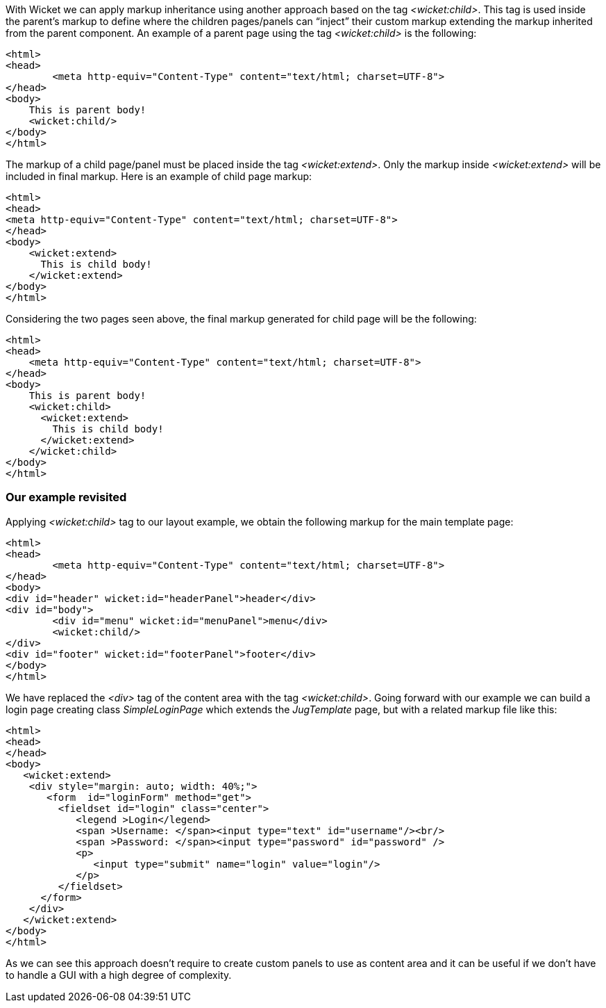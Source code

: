 
With Wicket we can apply markup inheritance using another approach based on the tag _<wicket:child>_. This tag is used inside the parent's markup to define where the children pages/panels can “inject” their custom markup extending the markup inherited from the parent component. 
An example of a parent page using the tag _<wicket:child>_ is the following:

[source,html]
----
<html>
<head>
	<meta http-equiv="Content-Type" content="text/html; charset=UTF-8"> 
</head>
<body>
    This is parent body!
    <wicket:child/>
</body>
</html>
----

The markup of a child page/panel must be placed inside the tag _<wicket:extend>_. Only the markup inside _<wicket:extend>_ will be included in final markup. Here is an example of child page markup:

[source,java]
----
<html>
<head>
<meta http-equiv="Content-Type" content="text/html; charset=UTF-8"> 
</head>
<body>
    <wicket:extend>
      This is child body!
    </wicket:extend>
</body>
</html>
----

Considering the two pages seen above, the final markup generated for child page will be the following:

[source,html]
----
<html>
<head>
    <meta http-equiv="Content-Type" content="text/html; charset=UTF-8">
</head>
<body>
    This is parent body!
    <wicket:child>
      <wicket:extend>
        This is child body!
      </wicket:extend>
    </wicket:child>
</body>
</html>
----

=== Our example revisited

Applying _<wicket:child>_ tag to our layout example, we obtain the following markup for the main template page:

[source,html]
----
<html>
<head>
	<meta http-equiv="Content-Type" content="text/html; charset=UTF-8"> 
</head>
<body>
<div id="header" wicket:id="headerPanel">header</div>
<div id="body">
	<div id="menu" wicket:id="menuPanel">menu</div>
	<wicket:child/>
</div>
<div id="footer" wicket:id="footerPanel">footer</div>
</body>
</html>
----

We have replaced the _<div>_ tag of the content area with the tag _<wicket:child>_. Going forward with our example we can build a login page creating class _SimpleLoginPage_ which extends the _JugTemplate_ page, but with a related markup file like this:

[source,html]
----
<html>
<head>
</head>
<body>
   <wicket:extend>
    <div style="margin: auto; width: 40%;">
       <form  id="loginForm" method="get">
         <fieldset id="login" class="center">
            <legend >Login</legend>               
            <span >Username: </span><input type="text" id="username"/><br/>                                                                  
            <span >Password: </span><input type="password" id="password" />
            <p>
               <input type="submit" name="login" value="login"/>
            </p>
         </fieldset>
      </form>
    </div>   
   </wicket:extend>
</body>
</html>
----

As we can see this approach doesn't require to create custom panels to use as content area and it can be useful if we don't have to handle a GUI with a high degree of complexity.
